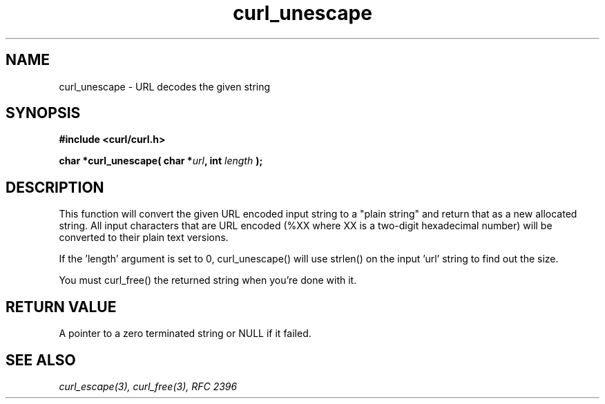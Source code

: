 .\" You can view this file with:
.\" nroff -man [file]
.\" $Id: curl_unescape.3,v 1.1 2012/06/14 23:08:09 karvoesa Exp $
.\"
.TH curl_unescape 3 "22 March 2001" "libcurl 7.7" "libcurl Manual"
.SH NAME
curl_unescape - URL decodes the given string
.SH SYNOPSIS
.B #include <curl/curl.h>
.sp
.BI "char *curl_unescape( char *" url ", int "length " );"
.ad
.SH DESCRIPTION
This function will convert the given URL encoded input string to a "plain
string" and return that as a new allocated string. All input characters that
are URL encoded (%XX where XX is a two-digit hexadecimal number) will be
converted to their plain text versions.

If the 'length' argument is set to 0, curl_unescape() will use strlen() on the
input 'url' string to find out the size.

You must curl_free() the returned string when you're done with it.
.SH RETURN VALUE
A pointer to a zero terminated string or NULL if it failed.
.SH "SEE ALSO"
.I curl_escape(3), curl_free(3), RFC 2396

